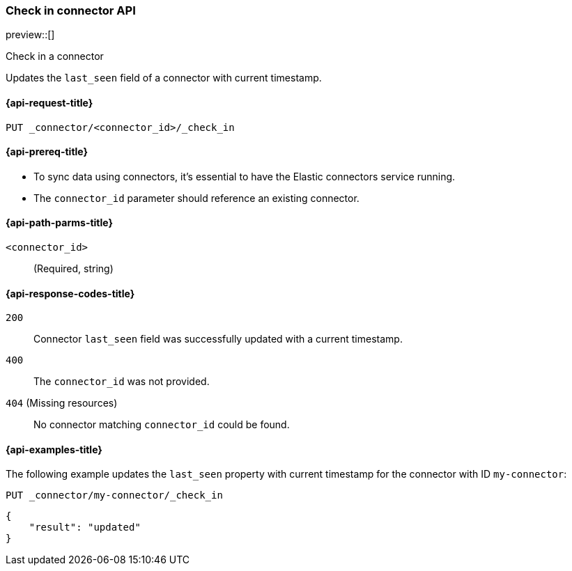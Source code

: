 [[check-in-connector-api]]
=== Check in connector API

preview::[]

++++
<titleabbrev>Check in a connector</titleabbrev>
++++

Updates the `last_seen` field of a connector with current timestamp.

[[check-in-connector-api-request]]
==== {api-request-title}

`PUT _connector/<connector_id>/_check_in`

[[check-in-connector-api-prereq]]
==== {api-prereq-title}

* To sync data using connectors, it's essential to have the Elastic connectors service running.
* The `connector_id` parameter should reference an existing connector.

[[check-in-connector-api-path-params]]
==== {api-path-parms-title}

`<connector_id>`::
(Required, string)


[[check-in-connector-api-response-codes]]
==== {api-response-codes-title}

`200`::
Connector `last_seen` field was successfully updated with a current timestamp.

`400`::
The `connector_id` was not provided.

`404` (Missing resources)::
No connector matching `connector_id` could be found.

[[check-in-connector-api-example]]
==== {api-examples-title}

The following example updates the `last_seen` property with current timestamp for the connector with ID `my-connector`:

////
[source, console]
--------------------------------------------------
PUT _connector/my-connector
{
  "index_name": "search-google-drive",
  "name": "My Connector",
  "service_type": "google_drive"
}
--------------------------------------------------
// TESTSETUP

[source,console]
--------------------------------------------------
DELETE _connector/my-connector
--------------------------------------------------
// TEARDOWN
////

[source,console]
----
PUT _connector/my-connector/_check_in
----

[source,console-result]
----
{
    "result": "updated"
}
----
